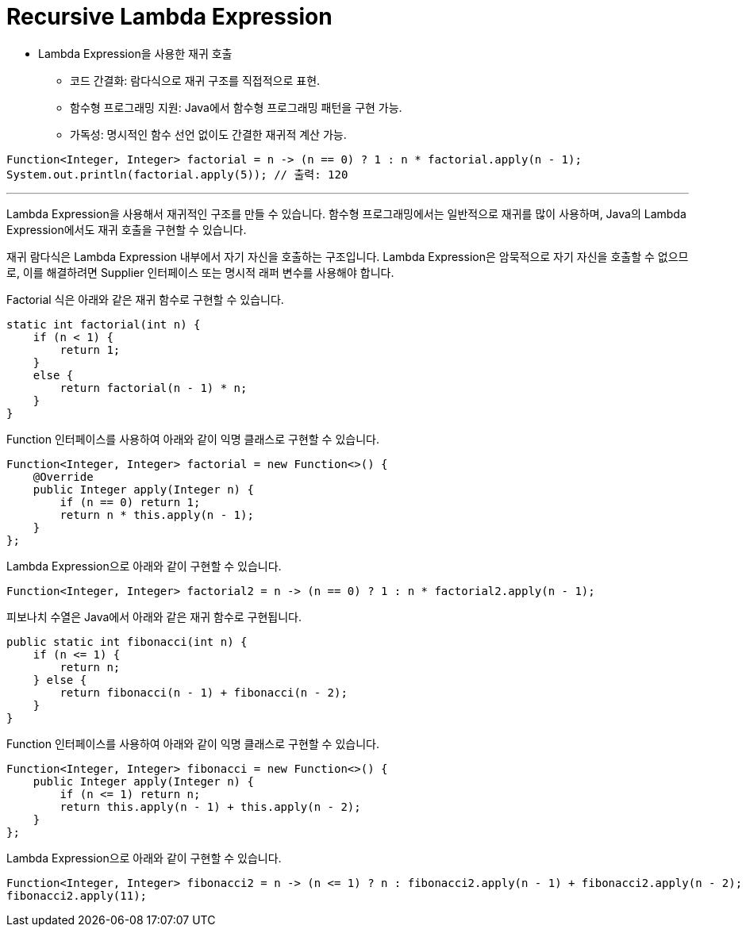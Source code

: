 = Recursive Lambda Expression

* Lambda Expression을 사용한 재귀 호출
** 코드 간결화: 람다식으로 재귀 구조를 직접적으로 표현.
** 함수형 프로그래밍 지원: Java에서 함수형 프로그래밍 패턴을 구현 가능.
** 가독성: 명시적인 함수 선언 없이도 간결한 재귀적 계산 가능.

[source, java]
----
Function<Integer, Integer> factorial = n -> (n == 0) ? 1 : n * factorial.apply(n - 1);
System.out.println(factorial.apply(5)); // 출력: 120
----

---

Lambda Expression을 사용해서 재귀적인 구조를 만들 수 있습니다. 함수형 프로그래밍에서는 일반적으로 재귀를 많이 사용하며, Java의 Lambda Expression에서도 재귀 호출을 구현할 수 있습니다.

재귀 람다식은 Lambda Expression 내부에서 자기 자신을 호출하는 구조입니다. Lambda Expression은 암묵적으로 자기 자신을 호출할 수 없으므로, 이를 해결하려면 Supplier 인터페이스 또는 명시적 래퍼 변수를 사용해야 합니다.

Factorial 식은 아래와 같은 재귀 함수로 구현할 수 있습니다.

[source, java]
----
static int factorial(int n) {
    if (n < 1) {
        return 1;
    }
    else {
        return factorial(n - 1) * n;
    }
}
----

Function 인터페이스를 사용하여 아래와 같이 익명 클래스로 구현할 수 있습니다.

[source, java]
----
Function<Integer, Integer> factorial = new Function<>() {
    @Override
    public Integer apply(Integer n) {
        if (n == 0) return 1;
        return n * this.apply(n - 1);
    }
};
----

Lambda Expression으로 아래와 같이 구현할 수 있습니다.

[source, java]
----
Function<Integer, Integer> factorial2 = n -> (n == 0) ? 1 : n * factorial2.apply(n - 1);
----

피보나치 수열은 Java에서 아래와 같은 재귀 함수로 구현됩니다.

[source, java]
----
public static int fibonacci(int n) {
    if (n <= 1) {
        return n;
    } else {
        return fibonacci(n - 1) + fibonacci(n - 2);
    }
}
----

Function 인터페이스를 사용하여 아래와 같이 익명 클래스로 구현할 수 있습니다.

[source, java]
----
Function<Integer, Integer> fibonacci = new Function<>() {
    public Integer apply(Integer n) {
        if (n <= 1) return n;
        return this.apply(n - 1) + this.apply(n - 2);
    }
};
----

Lambda Expression으로 아래와 같이 구현할 수 있습니다.

[source, java]
----
Function<Integer, Integer> fibonacci2 = n -> (n <= 1) ? n : fibonacci2.apply(n - 1) + fibonacci2.apply(n - 2);
fibonacci2.apply(11);
----